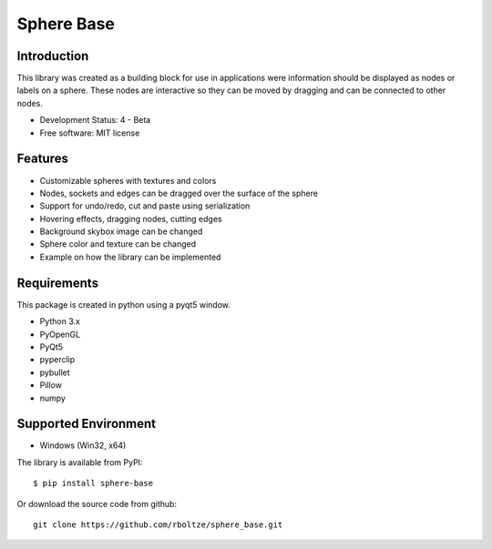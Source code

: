 Sphere Base
############

Introduction
=============

This library was created as a building block for use in applications were information should be displayed as nodes or
labels on a sphere. These nodes are interactive so they can be moved by dragging and can be connected to other nodes.


* Development Status: 4 - Beta
* Free software: MIT license


Features
=========

- Customizable spheres with textures and colors
- Nodes, sockets and edges can be dragged over the surface of the sphere
- Support for undo/redo, cut and paste using serialization
- Hovering effects, dragging nodes, cutting edges
- Background skybox image can be changed
- Sphere color and texture can be changed
- Example on how the library can be implemented


Requirements
=============

This package is created in python using a pyqt5 window.

- Python 3.x
- PyOpenGL
- PyQt5
- pyperclip
- pybullet
- Pillow
- numpy


Supported Environment
======================

* Windows (Win32, x64)


The library is available from PyPI::

    $ pip install sphere-base


::


Or download the source code from github::

    git clone https://github.com/rboltze/sphere_base.git


::



